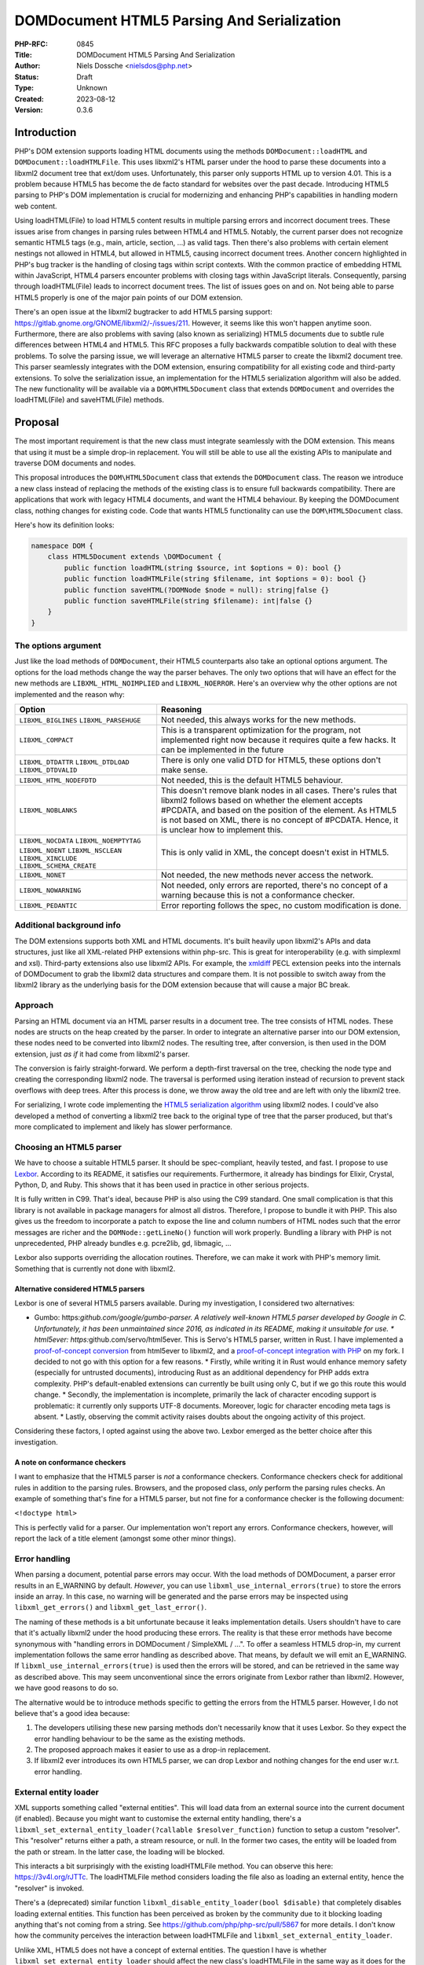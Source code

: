DOMDocument HTML5 Parsing And Serialization
===========================================

:PHP-RFC: 0845
:Title: DOMDocument HTML5 Parsing And Serialization
:Author: Niels Dossche <nielsdos@php.net>
:Status: Draft
:Type: Unknown
:Created: 2023-08-12
:Version: 0.3.6

Introduction
------------

PHP's DOM extension supports loading HTML documents using the methods
``DOMDocument::loadHTML`` and ``DOMDocument::loadHTMLFile``. This uses
libxml2's HTML parser under the hood to parse these documents into a
libxml2 document tree that ext/dom uses. Unfortunately, this parser only
supports HTML up to version 4.01. This is a problem because HTML5 has
become the de facto standard for websites over the past decade.
Introducing HTML5 parsing to PHP's DOM implementation is crucial for
modernizing and enhancing PHP's capabilities in handling modern web
content.

Using loadHTML(File) to load HTML5 content results in multiple parsing
errors and incorrect document trees. These issues arise from changes in
parsing rules between HTML4 and HTML5. Notably, the current parser does
not recognize semantic HTML5 tags (e.g., main, article, section, ...) as
valid tags. Then there's also problems with certain element nestings not
allowed in HTML4, but allowed in HTML5, causing incorrect document
trees. Another concern highlighted in PHP's bug tracker is the handling
of closing tags within script contexts. With the common practice of
embedding HTML within JavaScript, HTML4 parsers encounter problems with
closing tags within JavaScript literals. Consequently, parsing through
loadHTML(File) leads to incorrect document trees. The list of issues
goes on and on. Not being able to parse HTML5 properly is one of the
major pain points of our DOM extension.

There's an open issue at the libxml2 bugtracker to add HTML5 parsing
support: https://gitlab.gnome.org/GNOME/libxml2/-/issues/211. However,
it seems like this won't happen anytime soon. Furthermore, there are
also problems with saving (also known as serializing) HTML5 documents
due to subtle rule differences between HTML4 and HTML5. This RFC
proposes a fully backwards compatible solution to deal with these
problems. To solve the parsing issue, we will leverage an alternative
HTML5 parser to create the libxml2 document tree. This parser seamlessly
integrates with the DOM extension, ensuring compatibility for all
existing code and third-party extensions. To solve the serialization
issue, an implementation for the HTML5 serialization algorithm will also
be added. The new functionality will be available via a
``DOM\HTML5Document`` class that extends ``DOMDocument`` and overrides
the loadHTML(File) and saveHTML(File) methods.

Proposal
--------

The most important requirement is that the new class must integrate
seamlessly with the DOM extension. This means that using it must be a
simple drop-in replacement. You will still be able to use all the
existing APIs to manipulate and traverse DOM documents and nodes.

This proposal introduces the ``DOM\HTML5Document`` class that extends
the ``DOMDocument`` class. The reason we introduce a new class instead
of replacing the methods of the existing class is to ensure full
backwards compatibility. There are applications that work with legacy
HTML4 documents, and want the HTML4 behaviour. By keeping the
DOMDocument class, nothing changes for existing code. Code that wants
HTML5 functionality can use the ``DOM\HTML5Document`` class.

Here's how its definition looks:

.. code:: php

   namespace DOM {
       class HTML5Document extends \DOMDocument {
           public function loadHTML(string $source, int $options = 0): bool {}
           public function loadHTMLFile(string $filename, int $options = 0): bool {}
           public function saveHTML(?DOMNode $node = null): string|false {}
           public function saveHTMLFile(string $filename): int|false {}
       }
   }

The options argument
~~~~~~~~~~~~~~~~~~~~

Just like the load methods of ``DOMDocument``, their HTML5 counterparts
also take an optional options argument. The options for the load methods
change the way the parser behaves. The only two options that will have
an effect for the new methods are ``LIBXML_HTML_NOIMPLIED`` and
``LIBXML_NOERROR``. Here's an overview why the other options are not
implemented and the reason why:

+--------------------------+------------------------------------------+
| Option                   | Reasoning                                |
+==========================+==========================================+
| ``LIBXML_BIGLINES``      | Not needed, this always works for the    |
| ``LIBXML_PARSEHUGE``     | new methods.                             |
+--------------------------+------------------------------------------+
| ``LIBXML_COMPACT``       | This is a transparent optimization for   |
|                          | the program, not implemented right now   |
|                          | because it requires quite a few hacks.   |
|                          | It can be implemented in the future      |
+--------------------------+------------------------------------------+
| ``LIBXML_DTDATTR``       | There is only one valid DTD for HTML5,   |
| ``LIBXML_DTDLOAD``       | these options don't make sense.          |
| ``LIBXML_DTDVALID``      |                                          |
+--------------------------+------------------------------------------+
| ``LIBXML_HTML_NODEFDTD`` | Not needed, this is the default HTML5    |
|                          | behaviour.                               |
+--------------------------+------------------------------------------+
| ``LIBXML_NOBLANKS``      | This doesn't remove blank nodes in all   |
|                          | cases. There's rules that libxml2        |
|                          | follows based on whether the element     |
|                          | accepts #PCDATA, and based on the        |
|                          | position of the element. As HTML5 is not |
|                          | based on XML, there is no concept of     |
|                          | #PCDATA. Hence, it is unclear how to     |
|                          | implement this.                          |
+--------------------------+------------------------------------------+
| ``LIBXML_NOCDATA``       | This is only valid in XML, the concept   |
| ``LIBXML_NOEMPTYTAG``    | doesn't exist in HTML5.                  |
| ``LIBXML_NOENT``         |                                          |
| ``LIBXML_NSCLEAN``       |                                          |
| ``LIBXML_XINCLUDE``      |                                          |
| ``LIBXML_SCHEMA_CREATE`` |                                          |
+--------------------------+------------------------------------------+
| ``LIBXML_NONET``         | Not needed, the new methods never access |
|                          | the network.                             |
+--------------------------+------------------------------------------+
| ``LIBXML_NOWARNING``     | Not needed, only errors are reported,    |
|                          | there's no concept of a warning because  |
|                          | this is not a conformance checker.       |
+--------------------------+------------------------------------------+
| ``LIBXML_PEDANTIC``      | Error reporting follows the spec, no     |
|                          | custom modification is done.             |
+--------------------------+------------------------------------------+

Additional background info
~~~~~~~~~~~~~~~~~~~~~~~~~~

The DOM extensions supports both XML and HTML documents. It's built
heavily upon libxml2's APIs and data structures, just like all
XML-related PHP extensions within php-src. This is great for
interoperability (e.g. with simplexml and xsl). Third-party extensions
also use libxml2 APIs. For example, the
`xmldiff <https://pecl.php.net/package/xmldiff>`__ PECL extension peeks
into the internals of DOMDocument to grab the libxml2 data structures
and compare them. It is not possible to switch away from the libxml2
library as the underlying basis for the DOM extension because that will
cause a major BC break.

Approach
~~~~~~~~

Parsing an HTML document via an HTML parser results in a document tree.
The tree consists of HTML nodes. These nodes are structs on the heap
created by the parser. In order to integrate an alternative parser into
our DOM extension, these nodes need to be converted into libxml2 nodes.
The resulting tree, after conversion, is then used in the DOM extension,
just *as if* it had come from libxml2's parser.

The conversion is fairly straight-forward. We perform a depth-first
traversal on the tree, checking the node type and creating the
corresponding libxml2 node. The traversal is performed using iteration
instead of recursion to prevent stack overflows with deep trees. After
this process is done, we throw away the old tree and are left with only
the libxml2 tree.

For serializing, I wrote code implementing the `HTML5 serialization
algorithm <https://html.spec.whatwg.org/#serialising-html-fragments>`__
using libxml2 nodes. I could've also developed a method of converting a
libxml2 tree back to the original type of tree that the parser produced,
but that's more complicated to implement and likely has slower
performance.

Choosing an HTML5 parser
~~~~~~~~~~~~~~~~~~~~~~~~

We have to choose a suitable HTML5 parser. It should be spec-compliant,
heavily tested, and fast. I propose to use
`Lexbor <https://github.com/lexbor/lexbor>`__. According to its README,
it satisfies our requirements. Furthermore, it already has bindings for
Elixir, Crystal, Python, D, and Ruby. This shows that it has been used
in practice in other serious projects.

It is fully written in C99. That's ideal, because PHP is also using the
C99 standard. One small complication is that this library is not
available in package managers for almost all distros. Therefore, I
propose to bundle it with PHP. This also gives us the freedom to
incorporate a patch to expose the line and column numbers of HTML nodes
such that the error messages are richer and the ``DOMNode::getLineNo()``
function will work properly. Bundling a library with PHP is not
unprecedented, PHP already bundles e.g. pcre2lib, gd, libmagic, ...

Lexbor also supports overriding the allocation routines. Therefore, we
can make it work with PHP's memory limit. Something that is currently
not done with libxml2.

Alternative considered HTML5 parsers
^^^^^^^^^^^^^^^^^^^^^^^^^^^^^^^^^^^^

Lexbor is one of several HTML5 parsers available. During my
investigation, I considered two alternatives:

-  Gumbo: https:*github.com/google/gumbo-parser.
   A relatively well-known HTML5 parser developed by Google in C.
   Unfortunately, it has been unmaintained since 2016, as indicated in
   its README, making it unsuitable for use. \* html5ever:
   https:*\ github.com/servo/html5ever.
   This is Servo's HTML5 parser, written in Rust.
   I have implemented a `proof-of-concept
   conversion <https://github.com/nielsdos/html5ever-libxml2-bridge/blob/main/src/lib.rs>`__
   from html5ever to libxml2, and a `proof-of-concept integration with
   PHP <https://github.com/nielsdos/php-src/commits/dom-bridge>`__ on my
   fork.
   I decided to not go with this option for a few reasons.
   \* Firstly, while writing it in Rust would enhance memory safety
   (especially for untrusted documents), introducing Rust as an
   additional dependency for PHP adds extra complexity. PHP's
   default-enabled extensions can currently be built using only C, but
   if we go this route this would change.
   \* Secondly, the implementation is incomplete, primarily the lack of
   character encoding support is problematic: it currently only supports
   UTF-8 documents. Moreover, logic for character encoding meta tags is
   absent.
   \* Lastly, observing the commit activity raises doubts about the
   ongoing activity of this project.

Considering these factors, I opted against using the above two. Lexbor
emerged as the better choice after this investigation.

A note on conformance checkers
^^^^^^^^^^^^^^^^^^^^^^^^^^^^^^

I want to emphasize that the HTML5 parser is *not* a conformance
checkers. Conformance checkers check for additional rules in addition to
the parsing rules. Browsers, and the proposed class, *only* perform the
parsing rules checks. An example of something that's fine for a HTML5
parser, but not fine for a conformance checker is the following
document:

``<!doctype html>``

This is perfectly valid for a parser. Our implementation won't report
any errors. Conformance checkers, however, will report the lack of a
title element (amongst some other minor things).

Error handling
~~~~~~~~~~~~~~

When parsing a document, potential parse errors may occur. With the load
methods of DOMDocument, a parser error results in an E_WARNING by
default. *However*, you can use ``libxml_use_internal_errors(true)`` to
store the errors inside an array. In this case, no warning will be
generated and the parse errors may be inspected using
``libxml_get_errors()`` and ``libxml_get_last_error()``.

The naming of these methods is a bit unfortunate because it leaks
implementation details. Users shouldn't have to care that it's actually
libxml2 under the hood producing these errors. The reality is that these
error methods have become synonymous with "handling errors in
DOMDocument / SimpleXML / ...". To offer a seamless HTML5 drop-in, my
current implementation follows the same error handling as described
above. That means, by default we will emit an E_WARNING. If
``libxml_use_internal_errors(true)`` is used then the errors will be
stored, and can be retrieved in the same way as described above. This
may seem unconventional since the errors originate from Lexbor rather
than libxml2. However, we have good reasons to do so.

The alternative would be to introduce methods specific to getting the
errors from the HTML5 parser. However, I do not believe that's a good
idea because:

#. The developers utilising these new parsing methods don't necessarily
   know that it uses Lexbor. So they expect the error handling behaviour
   to be the same as the existing methods.
#. The proposed approach makes it easier to use as a drop-in
   replacement.
#. If libxml2 ever introduces its own HTML5 parser, we can drop Lexbor
   and nothing changes for the end user w.r.t. error handling.

External entity loader
~~~~~~~~~~~~~~~~~~~~~~

XML supports something called "external entities". This will load data
from an external source into the current document (if enabled). Because
you might want to customise the external entity handling, there's a
``libxml_set_external_entity_loader(?callable $resolver_function)``
function to setup a custom "resolver". This "resolver" returns either a
path, a stream resource, or null. In the former two cases, the entity
will be loaded from the path or stream. In the latter case, the loading
will be blocked.

This interacts a bit surprisingly with the existing loadHTMLFile method.
You can observe this here: https://3v4l.org/rJTTc. The loadHTMLFile
method considers loading the file also as loading an external entity,
hence the "resolver" is invoked.

There's a (deprecated) similar function
``libxml_disable_entity_loader(bool $disable)`` that completely disables
loading external entities. This function has been perceived as broken by
the community due to it blocking loading anything that's not coming from
a string. See https://github.com/php/php-src/pull/5867 for more details.
I don't know how the community perceives the interaction between
loadHTMLFile and ``libxml_set_external_entity_loader``.

Unlike XML, HTML5 does not have a concept of external entities. The
question I have is whether ``libxml_set_external_entity_loader`` should
affect the new class's loadHTMLFile in the same way as it does for the
existing class. The advantage would be consistency, but I don't know if
this is what the community wants. I'm leaving this for a secondary vote
for the community to decide on.

Interoperability between DOMDocument and DOM\HTML5Document
~~~~~~~~~~~~~~~~~~~~~~~~~~~~~~~~~~~~~~~~~~~~~~~~~~~~~~~~~~

Because ``DOM\HTML5Document`` is a subclass of ``DOMDocument``, all
methods accepting a ``DOMDocument`` also accept a ``DOM\HTML5Document``.
These functions can transparently work on HTML5 documents. If you want
to restrict your code to only accept HTML5 documents, you can use the
more stricter ``DOM\HTML5Document`` type hint.

However, what if you're using a library that returns a (non-HTML5)
``DOMDocument`` but you'd like a ``DOM\HTML5Document`` (or vice versa)?
You can solve this issue by using the ``DOMDocument::importNode`` or
``DOMDocument::adoptNode`` methods.

Parsing benchmarks
~~~~~~~~~~~~~~~~~~

You might wonder about the performance impact of the tree conversion. In
particular, how does the performance of ``DOM\HTML5Document::loadHTML``
compare with the performance of ``DOMDocument::loadHTML()``? Note that
the latter method doesn't follow the HTML5 rules, but it does give an
indication about the performance.

Experimental setup
^^^^^^^^^^^^^^^^^^

I downloaded the homepages of the top 50 websites (excluding blank pages
and NSFW pages) as listed according to
`similarweb <https://www.similarweb.com/top-websites/>`__. This means 43
websites remain: 6 NSFW sites, and one blank page (microsoftonline.com)
were removed. I created a PHP script that invokes each parser 300 times.
I ran the experiment on an i7-4790 with 16GiB RAM.

Results
^^^^^^^

The following graph shows the results. The blue bar shows the parse time
in seconds for ``DOMDocument``, and the orange bar does so for
``DOM\HTML5Document``. Lower is better. The black vertical line
indicates the minimum & maximum measured times for each bar. First of
all, some measurements on the far left are very low. That's because
those sites primarily generate their content using JavaScript. Hence,
there are not many HTML nodes in the document. Some sites also show a
geo-blocked page, so these pages are rather simple and will be parsed
quickly. Second, we can see that ``DOM\HTML5Document`` is usually on par
or faster than ``DOMDocument``'s parser, despite having to do a
conversion. When it is slower, it's not by much.

Based on this limited experiment, I conclude that the performance is
acceptable.

.. image:: /rfc/domdocument_html5_parser/bench.png
   :width: 400px

Impact on binary size
~~~~~~~~~~~~~~~~~~~~~

Incorporating any library will increase the binary size of the DOM
extension. The Lexbor library is fairly big. Some of the library is not
actually used. I've manually ripped out the big parts of the CSS parser
with a patch. However, diving into each source file and ripping out
functions that are not used is time-consuming and difficult.
Furthermore, this would make syncing upstream changes also more
difficult.

Inspecting the dom.so shared library using the size command yields the
following results:

================= =========== ==========
before/after      text        data
================= =========== ==========
before this patch 174.78 KiB  15.18 KiB
after this patch  2966.81 KiB 553.44 KiB
================= =========== ==========

The large data section is due to the large lookup tables for text
encoding handling: Lexbor supports a lot of text encodings. The HTML5
parser spec requires quite a few character encodings to be supported by
a compliant parser. This also has some influence on the text section,
but another big part of it is simply all the parsing logic.

Naming
~~~~~~

I'm open to discussion about the name. I chose to use the HTML5 name
because this is widely recognized as meaning "modern HTML technology".
See also
https://html.spec.whatwg.org/multipage/introduction.html#is-this-html5.

The class is inside a new namespace called DOM. This follows the policy
of the accepted `Namespaces in bundled PHP
extensions </rfc/namespaces_in_bundled_extensions>`__ RFC.

This paragraph is up for secondary vote. We'll have DOM classes in the
global namespace and a single class (i.e. ``HTML5Document``) in the
(new) DOM namespace. This is awkward. I propose to solve this by
creating namespace aliases for the existing DOM classes and constants,
and (single) function. This would improve consistency and in the far far
future may allow a complete transition to the namespaced variants. This
means for example that there will be an alias ``DOM\Document`` for
``DOMDocument``, an alias ``DOM\Entity`` for ``DOMEntity`` etc. There is
a single function ``dom_import_simplexml``, which can get an alias as
``DOM\import_simplexml``. Similarly, the constants would lose their
``DOM_`` prefix in the namespace version, e.g. ``DOM\INDEX_SIZE_ERR``
will be an alias for ``DOM_INDEX_SIZE_ERR``. Question is what to do with
constant names that start with the ``XML_`` prefix. I'm open for debate
on this.

Completely alternative solution
~~~~~~~~~~~~~~~~~~~~~~~~~~~~~~~

This section will list alternative solutions that I considered, but
rejected.

Alternative DOM extension
^^^^^^^^^^^^^^^^^^^^^^^^^

One might wonder why we don't just create an entirely new DOM extension,
based on another library, with HTML5 support. There are a couple of
reasons:

#. Interoperability problems with other extensions (both within php-src
   and third-party).
#. Fragmentation of userland.
#. Additional maintenance work and complexity.
#. I don't have time to do build this.

Backward Incompatible Changes
-----------------------------

This RFC adds two new methods, but the existing methods for loading
HTML4 documents remain as-is. Therefore, this feature is purely opt-in,
and there is no BC break.

Proposed PHP Version(s)
-----------------------

Next PHP 8.x. At the time of writing this is PHP 8.4.

RFC Impact
----------

To SAPIs
~~~~~~~~

None.

To Existing Extensions
~~~~~~~~~~~~~~~~~~~~~~

Only ext/dom is affected.

To Opcache
~~~~~~~~~~

No impact.

New Constants
~~~~~~~~~~~~~

None.

php.ini Defaults
~~~~~~~~~~~~~~~~

None.

Open Issues
-----------

None yet.

Unaffected PHP Functionality
----------------------------

Everything outside of ext/dom is unaffected.

Future Scope
------------

This section details areas where the feature might be improved in
future, but that are not currently proposed in this RFC.

The Lexbor library also includes functionality outside of HTML parsing
that we do not use right now.

#. It contains a CSS selector parser, that transforms the expression
   into a list of actions we must follow to find the elements. This
   *could* make implementing querySelector(All) more easy.
#. It contains a WHATWG-compliant URL parser, which might be useful for
   extending PHP's URL pasing capabilities.
#. There are more performance optimization and possibly size reduction
   opportunities. I've already upstreamed work for reducing size.

Proposed Voting Choices
-----------------------

There are two votes:

#. Whether ``DOM\HTML5Document`` should be introduced. This requires 2/3
   majority.
#. Whether ``DOM\HTML5Document::loadHTMLFile`` should respect the
   resolver set by ``libxml_set_external_entity_loader``. This requires
   50% majority.
#. Whether to create namespace aliases for existing DOM classes into a
   DOM namespace. This requires 50% majority.

Patches and Tests
-----------------

#. Pull request: https://github.com/nielsdos/php-src/pull/32 (TODO: move
   this to php-src)
#. Try it out yourself:
   https://gist.github.com/nielsdos/139099c54ddc4a43bc66f4c0b7ef02fc

This does not yet include the external entity loader support. I want to
wait until we have the results of the secondary vote before I spend time
coding this part.

Implementation
--------------

After the project is implemented, this section should contain

#. the version(s) it was merged into
#. a link to the git commit(s)
#. a link to the PHP manual entry for the feature
#. a link to the language specification section (if any)

References
----------

None yet.

Rejected Features
-----------------

None yet.

Additional Metadata
-------------------

:Original Authors: Niels Dossche, nielsdos@php.net
:Slug: domdocument_html5_parser
:Wiki URL: https://wiki.php.net/rfc/domdocument_html5_parser
